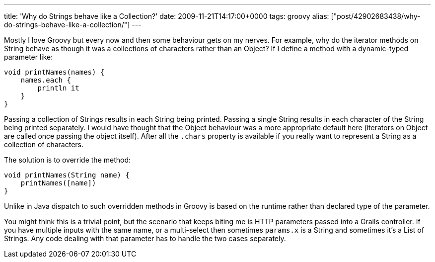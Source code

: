 ---
title: 'Why do Strings behave like a Collection?'
date: 2009-11-21T14:17:00+0000
tags: groovy
alias: ["post/42902683438/why-do-strings-behave-like-a-collection/"]
---

Mostly I love Groovy but every now and then some behaviour gets on my nerves. For example, why do the iterator methods on String behave as though it was a collections of characters rather than an Object? If I define a method with a dynamic-typed parameter like:

[source,groovy]
------------------------
void printNames(names) {
    names.each {
        println it
    }
}
------------------------

Passing a collection of Strings results in each String being printed. Passing a single String results in each character of the String being printed separately. I would have thought that the Object behaviour was a more appropriate default here (iterators on Object are called once passing the object itself). After all the `.chars` property is available if you really want to represent a String as a collection of characters.

The solution is to override the method:

[source,groovy]
------------------------------
void printNames(String name) {
    printNames([name])
}
------------------------------

Unlike in Java dispatch to such overridden methods in Groovy is based on the runtime rather than declared type of the parameter.

You might think this is a trivial point, but the scenario that keeps biting me is HTTP parameters passed into a Grails controller. If you have multiple inputs with the same name, or a multi-select then sometimes `params.x` is a String and sometimes it's a List of Strings. Any code dealing with that parameter has to handle the two cases separately.
